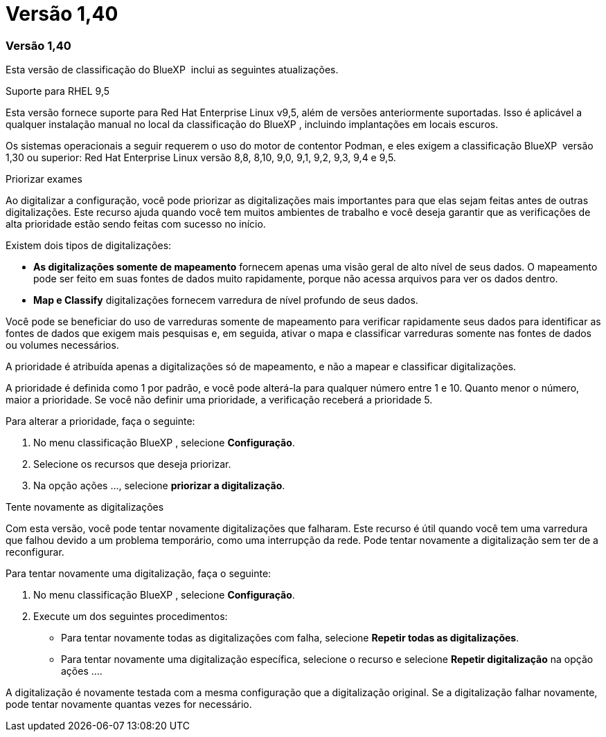 = Versão 1,40
:allow-uri-read: 




=== Versão 1,40

Esta versão de classificação do BlueXP  inclui as seguintes atualizações.

.Suporte para RHEL 9,5
Esta versão fornece suporte para Red Hat Enterprise Linux v9,5, além de versões anteriormente suportadas. Isso é aplicável a qualquer instalação manual no local da classificação do BlueXP , incluindo implantações em locais escuros.

Os sistemas operacionais a seguir requerem o uso do motor de contentor Podman, e eles exigem a classificação BlueXP  versão 1,30 ou superior: Red Hat Enterprise Linux versão 8,8, 8,10, 9,0, 9,1, 9,2, 9,3, 9,4 e 9,5.

.Priorizar exames
Ao digitalizar a configuração, você pode priorizar as digitalizações mais importantes para que elas sejam feitas antes de outras digitalizações. Este recurso ajuda quando você tem muitos ambientes de trabalho e você deseja garantir que as verificações de alta prioridade estão sendo feitas com sucesso no início.

Existem dois tipos de digitalizações:

* *As digitalizações somente de mapeamento* fornecem apenas uma visão geral de alto nível de seus dados. O mapeamento pode ser feito em suas fontes de dados muito rapidamente, porque não acessa arquivos para ver os dados dentro.
* *Map e Classify* digitalizações fornecem varredura de nível profundo de seus dados.


Você pode se beneficiar do uso de varreduras somente de mapeamento para verificar rapidamente seus dados para identificar as fontes de dados que exigem mais pesquisas e, em seguida, ativar o mapa e classificar varreduras somente nas fontes de dados ou volumes necessários.

A prioridade é atribuída apenas a digitalizações só de mapeamento, e não a mapear e classificar digitalizações.

A prioridade é definida como 1 por padrão, e você pode alterá-la para qualquer número entre 1 e 10. Quanto menor o número, maior a prioridade. Se você não definir uma prioridade, a verificação receberá a prioridade 5.

Para alterar a prioridade, faça o seguinte:

. No menu classificação BlueXP , selecione *Configuração*.
. Selecione os recursos que deseja priorizar.
. Na opção ações ..., selecione *priorizar a digitalização*.


.Tente novamente as digitalizações
Com esta versão, você pode tentar novamente digitalizações que falharam. Este recurso é útil quando você tem uma varredura que falhou devido a um problema temporário, como uma interrupção da rede. Pode tentar novamente a digitalização sem ter de a reconfigurar.

Para tentar novamente uma digitalização, faça o seguinte:

. No menu classificação BlueXP , selecione *Configuração*.
. Execute um dos seguintes procedimentos:
+
** Para tentar novamente todas as digitalizações com falha, selecione *Repetir todas as digitalizações*.
** Para tentar novamente uma digitalização específica, selecione o recurso e selecione *Repetir digitalização* na opção ações ....




A digitalização é novamente testada com a mesma configuração que a digitalização original. Se a digitalização falhar novamente, pode tentar novamente quantas vezes for necessário.
